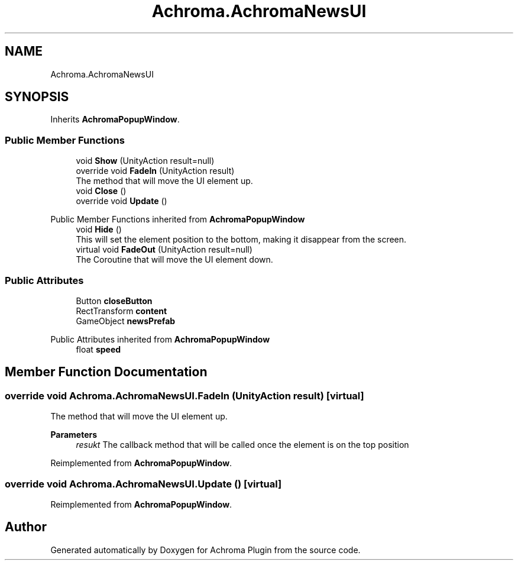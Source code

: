 .TH "Achroma.AchromaNewsUI" 3 "Achroma Plugin" \" -*- nroff -*-
.ad l
.nh
.SH NAME
Achroma.AchromaNewsUI
.SH SYNOPSIS
.br
.PP
.PP
Inherits \fBAchromaPopupWindow\fP\&.
.SS "Public Member Functions"

.in +1c
.ti -1c
.RI "void \fBShow\fP (UnityAction result=null)"
.br
.ti -1c
.RI "override void \fBFadeIn\fP (UnityAction result)"
.br
.RI "The method that will move the UI element up\&. "
.ti -1c
.RI "void \fBClose\fP ()"
.br
.ti -1c
.RI "override void \fBUpdate\fP ()"
.br
.in -1c

Public Member Functions inherited from \fBAchromaPopupWindow\fP
.in +1c
.ti -1c
.RI "void \fBHide\fP ()"
.br
.RI "This will set the element position to the bottom, making it disappear from the screen\&. "
.ti -1c
.RI "virtual void \fBFadeOut\fP (UnityAction result=null)"
.br
.RI "The Coroutine that will move the UI element down\&. "
.in -1c
.SS "Public Attributes"

.in +1c
.ti -1c
.RI "Button \fBcloseButton\fP"
.br
.ti -1c
.RI "RectTransform \fBcontent\fP"
.br
.ti -1c
.RI "GameObject \fBnewsPrefab\fP"
.br
.in -1c

Public Attributes inherited from \fBAchromaPopupWindow\fP
.in +1c
.ti -1c
.RI "float \fBspeed\fP"
.br
.in -1c
.SH "Member Function Documentation"
.PP 
.SS "override void Achroma\&.AchromaNewsUI\&.FadeIn (UnityAction result)\fC [virtual]\fP"

.PP
The method that will move the UI element up\&. 
.PP
\fBParameters\fP
.RS 4
\fIresukt\fP The callback method that will be called once the element is on the top position
.RE
.PP

.PP
Reimplemented from \fBAchromaPopupWindow\fP\&.
.SS "override void Achroma\&.AchromaNewsUI\&.Update ()\fC [virtual]\fP"

.PP
Reimplemented from \fBAchromaPopupWindow\fP\&.

.SH "Author"
.PP 
Generated automatically by Doxygen for Achroma Plugin from the source code\&.
